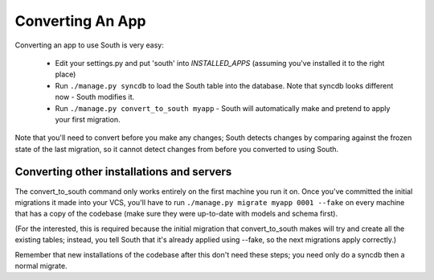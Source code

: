 
.. _converting-an-app:

Converting An App
=================

Converting an app to use South is very easy:

 - Edit your settings.py and put 'south' into `INSTALLED_APPS`
   (assuming you've installed it to the right place)
 
 - Run ``./manage.py syncdb`` to load the South table into the database.
   Note that syncdb looks different now - South modifies it.

 - Run ``./manage.py convert_to_south myapp`` - South will automatically make and
   pretend to apply your first migration.

Note that you'll need to convert before you make any changes; South detects
changes by comparing against the frozen state of the last migration, so it
cannot detect changes from before you converted to using South.
 
Converting other installations and servers
------------------------------------------

The convert_to_south command only works entirely on the first machine you run it
on. Once you've committed the initial migrations it made into your VCS,
you'll have to run ``./manage.py migrate myapp 0001 --fake`` on every machine that
has a copy of the codebase (make sure they were up-to-date with models and
schema first).

(For the interested, this is required because the initial migration that
convert_to_south makes will try and create all the existing tables; instead, you
tell South that it's already applied using --fake, so the next migrations
apply correctly.)

Remember that new installations of the codebase after this don't need these
steps; you need only do a syncdb then a normal migrate.
